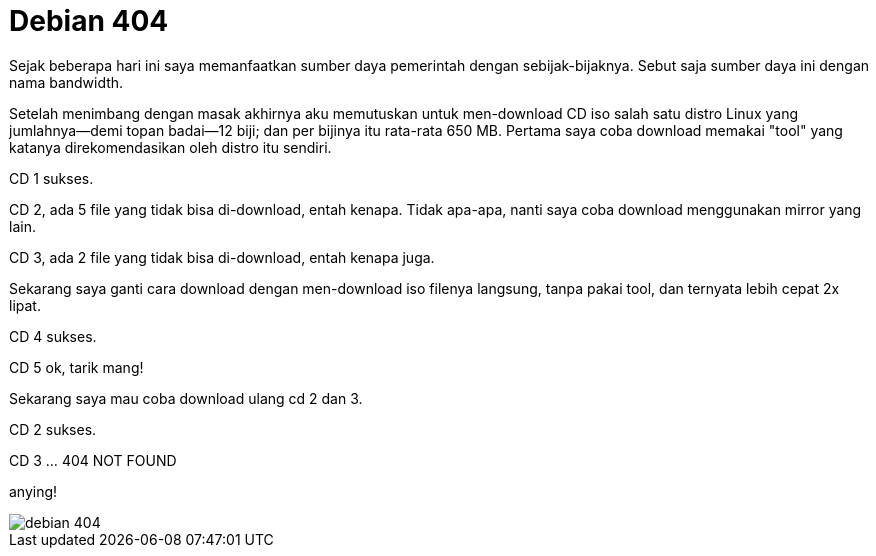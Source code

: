 =  Debian 404
:stylesheet: /assets/style.css

Sejak beberapa hari ini saya memanfaatkan sumber daya pemerintah dengan
sebijak-bijaknya.
Sebut saja sumber daya ini dengan nama bandwidth.

Setelah menimbang dengan masak akhirnya aku memutuskan untuk men-download CD
iso salah satu distro Linux yang jumlahnya--demi topan badai--12 biji;
dan per bijinya itu rata-rata 650 MB.
Pertama saya coba download memakai "tool" yang katanya direkomendasikan oleh
distro itu sendiri.

CD 1 sukses.

CD 2, ada 5 file yang tidak bisa di-download, entah kenapa.
Tidak apa-apa, nanti saya coba download menggunakan mirror yang lain.

CD 3, ada 2 file yang tidak bisa di-download, entah kenapa juga.

Sekarang saya ganti cara download dengan men-download iso filenya langsung,
tanpa pakai tool, dan ternyata lebih cepat 2x lipat.

CD 4 sukses.

CD 5 ok, tarik mang!

Sekarang saya mau coba download ulang cd 2 dan 3.

CD 2 sukses.

CD 3 ... 404 NOT FOUND

anying!

image::/assets/images/debian_404.jpg[]
